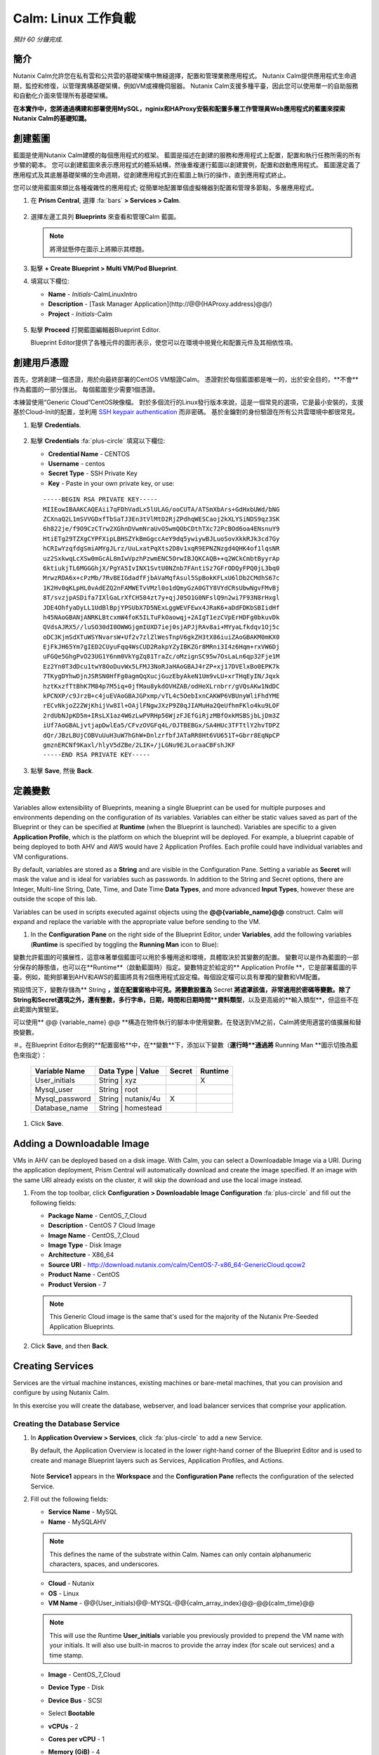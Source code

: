 .. _calm_linux:

---------------------
Calm: Linux 工作負載
---------------------

*預計 60 分鐘完成.*

簡介
++++++++

Nutanix Calm允許您在私有雲和公共雲的基礎架構中無縫選擇，配置和管理業務應用程式。 Nutanix Calm提供應用程式生命週期，監控和修復，以管理異構基礎架構，例如VM或裸機伺服器。 Nutanix Calm支援多種平臺，因此您可以使用單一的自助服務和自動化介面來管理所有基礎架構。

**在本實作中，您將通過構建和部署使用MySQL，nginix和HAProxy安裝和配置多層工作管理員Web應用程式的藍圖來探索Nutanix Calm的基礎知識。**

創建藍圖
++++++++++++++++++++

藍圖是使用Nutanix Calm建模的每個應用程式的框架。 藍圖是描述在創建的服務和應用程式上配置，配置和執行任務所需的所有步驟的範本。 您可以創建藍圖來表示應用程式的體系結構，然後重複運行藍圖以創建實例，配置和啟動應用程式。 藍圖還定義了應用程式及其底層基礎架構的生命週期，從創建應用程式到在藍圖上執行的操作，直到應用程式終止。

您可以使用藍圖來類比各種複雜性的應用程式; 從簡單地配置單個虛擬機器到配置和管理多節點，多層應用程式。

#. 在 **Prism Central**, 選擇 :fa:`bars` **> Services > Calm**.

   .. figure:: images/1.png

#. 選擇左邊工具列 |blueprints| **Blueprints** 來查看和管理Calm 藍圖。

   .. note::

     將滑鼠懸停在圖示上將顯示其標題。

#. 點擊 **+ Create Blueprint > Multi VM/Pod Blueprint**.

#. 填寫以下欄位:

   - **Name** - *Initials*-CalmLinuxIntro
   - **Description** - [Task Manager Application](\http://@@{HAProxy.address}@@/)
   - **Project** - *Initials*-Calm

   .. figure:: images/2.png

#. 點擊 **Proceed** 打開藍圖編輯器Blueprint Editor.

   Blueprint Editor提供了各種元件的圖形表示，使您可以在環境中視覺化和配置元件及其相依性項。

創建用戶憑證
++++++++++++++++++++

首先，您將創建一個憑證，用於向最終部署的CentOS VM驗證Calm。 憑證對於每個藍圖都是唯一的，出於安全目的，**不會**作為藍圖的一部分匯出。 每個藍圖至少需要1個憑證。

本練習使用“Generic Cloud”CentOS映像檔。 對於多個流行的Linux發行版本來說，這是一個常見的選項，它是最小安裝的，支援基於Cloud-Init的配置，並利用 `SSH keypair authentication <https://www.ssh.com/ssh/public-key-authentication>`_ 而非密碼。 基於金鑰對的身份驗證在所有公共雲環境中都很常見。

#. 點擊 **Credentials**.

   .. figure:: images/3.png

#. 點擊 **Credentials** :fa:`plus-circle` 填寫以下欄位:

   - **Credential Name** - CENTOS
   - **Username** - centos
   - **Secret Type** - SSH Private Key
   - **Key** - Paste in your own private key, or use:

   ::

     -----BEGIN RSA PRIVATE KEY-----
     MIIEowIBAAKCAQEAii7qFDhVadLx5lULAG/ooCUTA/ATSmXbArs+GdHxbUWd/bNG
     ZCXnaQ2L1mSVVGDxfTbSaTJ3En3tVlMtD2RjZPdhqWESCaoj2kXLYSiNDS9qz3SK
     6h822je/f9O9CzCTrw2XGhnDVwmNraUvO5wmQObCDthTXc72PcBOd6oa4ENsnuY9
     HtiETg29TZXgCYPFXipLBHSZYkBmGgccAeY9dq5ywiywBJLuoSovXkkRJk3cd7Gy
     hCRIwYzqfdgSmiAMYgJLrz/UuLxatPqXts2D8v1xqR9EPNZNzgd4QHK4of1lqsNR
     uz2SxkwqLcXSw0mGcAL8mIwVpzhPzwmENC5OrwIBJQKCAQB++q2WCkCmbtByyrAp
     6ktiukjTL6MGGGhjX/PgYA5IvINX1SvtU0NZnb7FAntiSz7GFrODQyFPQ0jL3bq0
     MrwzRDA6x+cPzMb/7RvBEIGdadfFjbAVaMqfAsul5SpBokKFLxU6lDb2CMdhS67c
     1K2Hv0qKLpHL0vAdEZQ2nFAMWETvVMzl0o1dQmyGzA0GTY8VYdCRsUbwNgvFMvBj
     8T/svzjpASDifa7IXlGaLrXfCH584zt7y+qjJ05O1G0NFslQ9n2wi7F93N8rHxgl
     JDE4OhfyaDyLL1UdBlBpjYPSUbX7D5NExLggWEVFEwx4JRaK6+aDdFDKbSBIidHf
     h45NAoGBANjANRKLBtcxmW4foK5ILTuFkOaowqj+2AIgT1ezCVpErHDFg0bkuvDk
     QVdsAJRX5//luSO30dI0OWWGjgmIUXD7iej0sjAPJjRAv8ai+MYyaLfkdqv1Oj5c
     oDC3KjmSdXTuWSYNvarsW+Uf2v7zlZlWesTnpV6gkZH3tX86iuiZAoGBAKM0mKX0
     EjFkJH65Ym7gIED2CUyuFqq4WsCUD2RakpYZyIBKZGr8MRni3I4z6Hqm+rxVW6Dj
     uFGQe5GhgPvO23UG1Y6nm0VkYgZq81TraZc/oMzignSC95w7OsLaLn6qp32Fje1M
     Ez2Yn0T3dDcu1twY8OoDuvWx5LFMJ3NoRJaHAoGBAJ4rZP+xj17DVElxBo0EPK7k
     7TKygDYhwDjnJSRSN0HfFg0agmQqXucjGuzEbyAkeN1Um9vLU+xrTHqEyIN/Jqxk
     hztKxzfTtBhK7M84p7M5iq+0jfMau8ykdOVHZAB/odHeXLrnbrr/gVQsAKw1NdDC
     kPCNXP/c9JrzB+c4juEVAoGBAJGPxmp/vTL4c5OebIxnCAKWP6VBUnyWliFhdYME
     rECvNkjoZ2ZWjKhijVw8Il+OAjlFNgwJXzP9Z0qJIAMuHa2QeUfhmFKlo4ku9LOF
     2rdUbNJpKD5m+IRsLX1az4W6zLwPVRHp56WjzFJEfGiRjzMBfOxkMSBSjbLjDm3Z
     iUf7AoGBALjvtjapDwlEa5/CFvzOVGFq4L/OJTBEBGx/SA4HUc3TFTtlY2hvTDPZ
     dQr/JBzLBUjCOBVuUuH3uW7hGhW+DnlzrfbfJATaRR8Ht6VU651T+Gbrr8EqNpCP
     gmznERCNf9Kaxl/hlyV5dZBe/2LIK+/jLGNu9EJLoraaCBFshJKF
     -----END RSA PRIVATE KEY-----

   .. figure:: images/4.png

#. 點擊 **Save**, 然後 **Back**.

定義變數
++++++++++++++++++

Variables allow extensibility of Blueprints, meaning a single Blueprint can be used for multiple purposes and environments depending on the configuration of its variables.
Variables can either be static values saved as part of the Blueprint or they can be specified at **Runtime** (when the Blueprint is launched).  Variables are specific to a given **Application Profile**, which is the platform on which the blueprint will be deployed. For example, a blueprint capable of being deployed to both AHV and AWS would have 2 Application Profiles. Each profile could have individual variables and VM configurations.

By default, variables are stored as a **String** and are visible in the Configuration Pane. Setting a variable as **Secret** will mask the value and is ideal for variables such as passwords. In addition to the String and Secret options, there are Integer, Multi-line String, Date, Time, and Date Time **Data Types**, and more advanced **Input Types**, however these are outside the scope of this lab.

Variables can be used in scripts executed against objects using the **@@{variable_name}@@** construct. Calm will expand and replace the variable with the appropriate value before sending to the VM.

#. In the **Configuration Pane** on the right side of the Blueprint Editor, under **Variables**, add the following variables (**Runtime** is specified by toggling the **Running Man** icon to Blue):

變數允許藍圖的可擴展性，這意味著單個藍圖可以用於多種用途和環境，具體取決於其變數的配置。
變數可以是作為藍圖的一部分保存的靜態值，也可以在**Runtime**（啟動藍圖時）指定。變數特定於給定的** Application Profile **，它是部署藍圖的平臺。例如，能夠部署到AHV和AWS的藍圖將具有2個應用程式設定檔。每個設定檔可以具有單獨的變數和VM配置。

預設情況下，變數存儲為** String **，並在配置窗格中可見。將變數設置為** Secret **將遮罩該值，非常適用於密碼等變數。除了String和Secret選項之外，還有整數，多行字串，日期，時間和日期時間**資料類型**，以及更高級的**輸入類型**，但這些不在此範圍內實驗室。

可以使用** @@ {variable_name} @@ **構造在物件執行的腳本中使用變數。在發送到VM之前，Calm將使用適當的值擴展和替換變數。

＃。在Blueprint Editor右側的**配置窗格**中，在**變數**下，添加以下變數（**運行時**通過將** Running Man **圖示切換為藍色來指定）：

   +------------------------+-------------------------------+------------+-------------+
   | **Variable Name**      | **Data Type** | **Value**     | **Secret** | **Runtime** |
   +------------------------+-------------------------------+------------+-------------+
   | User_initials          | String        | xyz           |            |      X      |
   +------------------------+-------------------------------+------------+-------------+
   | Mysql\_user            | String        | root          |            |             |
   +------------------------+-------------------------------+------------+-------------+
   | Mysql\_password        | String        | nutanix/4u    |     X      |             |
   +------------------------+-------------------------------+------------+-------------+
   | Database\_name         | String        | homestead     |            |             |
   +------------------------+-------------------------------+------------+-------------+

   .. figure:: images/5.png

#. Click **Save**.

Adding a Downloadable Image
+++++++++++++++++++++++++++

VMs in AHV can be deployed based on a disk image. With Calm, you can select a Downloadable Image via a URI. During the application deployment, Prism Central will automatically download and create the image specified. If an image with the same URI already exists on the cluster, it will skip the download and use the local image instead.

#. From the top toolbar, click **Configuration > Downloadable Image Configuration** :fa:`plus-circle` and fill out the following fields:

   - **Package Name** - CentOS_7_Cloud
   - **Description** - CentOS 7 Cloud Image
   - **Image Name** - CentOS_7_Cloud
   - **Image Type** - Disk Image
   - **Architecture** - X86_64
   - **Source URI** - http://download.nutanix.com/calm/CentOS-7-x86_64-GenericCloud.qcow2
   - **Product Name** - CentOS
   - **Product Version** - 7

   .. note::
      This Generic Cloud image is the same that's used for the majority of the Nutanix Pre-Seeded Application Blueprints.

   .. figure:: images/6.png

#. Click **Save**, and then **Back**.

Creating Services
+++++++++++++++++

Services are the virtual machine instances, existing machines or bare-metal machines, that you can provision and configure by using Nutanix Calm.

In this exercise you will create the database, webserver, and load balancer services that comprise your application.

Creating the Database Service
.............................

#. In **Application Overview > Services**, click :fa:`plus-circle` to add a new Service.

   By default, the Application Overview is located in the lower right-hand corner of the Blueprint Editor and is used to create and manage Blueprint layers such as Services, Application Profiles, and Actions.

   .. figure:: images/7.png

   Note **Service1** appears in the **Workspace** and the **Configuration Pane** reflects the configuration of the selected Service.

#. Fill out the following fields:

   - **Service Name** - MySQL
   - **Name** - MySQLAHV

   .. note::
      This defines the name of the substrate within Calm. Names can only contain alphanumeric characters, spaces, and underscores.

   - **Cloud** - Nutanix
   - **OS** - Linux
   - **VM Name** - @@{User_initials}@@-MYSQL-@@{calm_array_index}@@-@@{calm_time}@@

   .. note::

     This will use the Runtime **User_initials** variable you previously provided to prepend the VM name with your initials. It will also use built-in macros to provide the array index (for scale out services) and a time stamp.

   - **Image** - CentOS_7_Cloud
   - **Device Type** - Disk
   - **Device Bus** - SCSI
   - Select **Bootable**
   - **vCPUs** - 2
   - **Cores per vCPU** - 1
   - **Memory (GiB)** - 4
   - Select **Guest Customization**

     - **Type** - Cloud-init
     - **Script** -

       .. code-block:: bash

         #cloud-config
         users:
           - name: centos
             ssh-authorized-keys:
               - @@{CENTOS.public_key}@@
             sudo: ['ALL=(ALL) NOPASSWD:ALL']

       .. note::

         When using an SSH Private Key Credential, Calm is able to decode that private key into the matching public key, and makes the decoded value accessable via the @@{Credential_Name.public_key}@@ macro. Cloud-Init is then leveraged to populate the SSH public key value as an authorized key, allowing for the corresponding private key to be used to authenticate to the host.

   - Select :fa:`plus-circle` under **Network Adapters (NICs)**
   - **NIC 1** - Primary
   - **Credential** - CENTOS

#. Click **Save**.

   .. note::

     If errors or warnings are presented after saving the blueprint, hover over the icon in the top toolbar to see a list of issues. Resolve any issues and **Save** the blueprint again.

     .. figure:: images/8.png

   Now that you have completed the deployment details for the VM associated with the service, the next step is to tell Calm how the application will be installed on the VM.

#. With the **MySQL** service icon selected in the Workspace pane, scroll to the top of the **Configuration Panel**, and select the **Package** tab.

   The Package is the configuration and application(s) installed on the Service, and is typically accomplished by executing a script on the Service VM.

#. Specify **MySQL_PACKAGE** as the **Package Name** and click **Configure install**.

   - **Package Name** - MYSQL_PACKAGE

   .. figure:: images/9.png

   Note the **Package install** field that appears on the MySQL service in the Workspace pane.

#. Select **+ Task**, and fill out the following fields in the **Configuration Panel** to define the script that Calm will remotely execute on the MySQL Service VM:

   - **Task Name** - Install_sql
   - **Type** - Execute
   - **Script Type** - Shell
   - **Credential** - CENTOS
   - **Script** -

     .. code-block:: bash

       #!/bin/bash
       set -ex

       sudo yum install -y "http://repo.mysql.com/mysql-community-release-el7-5.noarch.rpm"
       sudo yum update -y
       sudo setenforce 0
       sudo sed -i 's/enforcing/disabled/g' /etc/selinux/config /etc/selinux/config
       sudo systemctl stop firewalld || true
       sudo systemctl disable firewalld || true
       sudo yum install -y mysql-community-server.x86_64

       sudo /bin/systemctl start mysqld
       sudo /bin/systemctl enable mysqld

       #Mysql secure installation
       mysql -u root<<-EOF

       UPDATE mysql.user SET Password=PASSWORD('@@{Mysql_password}@@') WHERE User='@@{Mysql_user}@@';
       DELETE FROM mysql.user WHERE User='@@{Mysql_user}@@' AND Host NOT IN ('localhost', '127.0.0.1', '::1');
       DELETE FROM mysql.user WHERE User='';
       DELETE FROM mysql.db WHERE Db='test' OR Db='test\_%';

       FLUSH PRIVILEGES;
       EOF

       mysql -u @@{Mysql_user}@@ -p@@{Mysql_password}@@ <<-EOF
       CREATE DATABASE @@{Database_name}@@;
       GRANT ALL PRIVILEGES ON homestead.* TO '@@{Database_name}@@'@'%' identified by 'secret';

       FLUSH PRIVILEGES;
       EOF

   .. figure:: images/10.png

   .. note::
      You can click the **Pop Out** icon on the script field for a larger window to view/edit scripts.

   Reviewing the script you can see the package will install MySQL, configure the credentials and create a database based on the variables specified earlier in the exercise.

#. Select the **MySQL** service icon in the Workspace pane again, select the **Package** tab in the **Configuration Panel**.

#. Click **Configure uninstall**.

#. Select **+ Task**, and fill out the following fields in the **Configuration Panel**:

   - **Task Name** - Uninstall_sql
   - **Type** - Execute
   - **Script Type** - Shell
   - **Credential** - CENTOS
   - **Script** -

     .. code-block:: bash

       #!/bin/bash
       echo "Goodbye!"

   .. figure:: images/11.png

   .. note::
      The uninstall script can be used for removing packages, updating network services like DHCP and DNS, removing entries from Active Directory, etc. It is not being used for this simple example.

#. Click **Save**. You will be prompted with specific errors if there are validation issues such as missing fields or unacceptable characters.

Creating the Web Server Service
................................

You will now follow similar steps to define a web server service.

#. In **Application Overview > Services**, add an additional service.

#. Select the new service and fill out the following **VM** fields in the **Configuration Panel**:

   - **Service Name** - WebServer
   - **Name** - WebServerAHV
   - **Cloud** - Nutanix
   - **OS** - Linux
   - **VM Name** - @@{User_initials}@@-WebServer-@@{calm_array_index}@@
   - **Image** - CentOS_7_Cloud
   - **Device Type** - Disk
   - **Device Bus** - SCSI
   - Select **Bootable**
   - **vCPUs** - 2
   - **Cores per vCPU** - 1
   - **Memory (GiB)** - 4
   - Select **Guest Customization**

     - **Type** - Cloud-init
     - **Script** -

       .. code-block:: bash

         #cloud-config
         users:
           - name: centos
             ssh-authorized-keys:
               - @@{CENTOS.public_key}@@
             sudo: ['ALL=(ALL) NOPASSWD:ALL']

   - Select :fa:`plus-circle` under **Network Adapters (NICs)**
   - **NIC 1** - Primary
   - **Credential** - CENTOS

#. Select the **Package** tab.

#. Specify a **Package Name** and click **Configure install**.

   - **Package Name** - WebServer_PACKAGE

#. Select **+ Task**, and fill out the following fields in the **Configuration Panel**:

   - **Name Task** - Install_WebServer
   - **Type** - Execute
   - **Script Type** - Shell
   - **Credential** - CENTOS
   - **Script** -

     .. code-block:: bash

       #!/bin/bash
       set -ex

       sudo yum update -y
       sudo yum -y install epel-release
       sudo setenforce 0
       sudo sed -i 's/enforcing/disabled/g' /etc/selinux/config /etc/selinux/config
       sudo systemctl stop firewalld || true
       sudo systemctl disable firewalld || true
       sudo rpm -Uvh https://mirror.webtatic.com/yum/el7/webtatic-release.rpm
       sudo yum update -y
       sudo yum install -y nginx php56w-fpm php56w-cli php56w-mcrypt php56w-mysql php56w-mbstring php56w-dom git unzip

       sudo mkdir -p /var/www/laravel
       echo "server {
        listen 80 default_server;
        listen [::]:80 default_server ipv6only=on;
       root /var/www/laravel/public/;
        index index.php index.html index.htm;
       location / {
        try_files \$uri \$uri/ /index.php?\$query_string;
        }
        # pass the PHP scripts to FastCGI server listening on /var/run/php5-fpm.sock
        location ~ \.php$ {
        try_files \$uri /index.php =404;
        fastcgi_split_path_info ^(.+\.php)(/.+)\$;
        fastcgi_pass 127.0.0.1:9000;
        fastcgi_index index.php;
        fastcgi_param SCRIPT_FILENAME \$document_root\$fastcgi_script_name;
        include fastcgi_params;
        }
       }" | sudo tee /etc/nginx/conf.d/laravel.conf
       sudo sed -i 's/80 default_server/80/g' /etc/nginx/nginx.conf
       if `grep "cgi.fix_pathinfo" /etc/php.ini` ; then
        sudo sed -i 's/cgi.fix_pathinfo=1/cgi.fix_pathinfo=0/' /etc/php.ini
       else
        sudo sed -i 's/;cgi.fix_pathinfo=1/cgi.fix_pathinfo=0/' /etc/php.ini
       fi

       sudo systemctl enable php-fpm
       sudo systemctl enable nginx
       sudo systemctl restart php-fpm
       sudo systemctl restart nginx

       if [ ! -e /usr/local/bin/composer ]
       then
        curl -sS https://getcomposer.org/installer | php
        sudo mv composer.phar /usr/local/bin/composer
        sudo chmod +x /usr/local/bin/composer
       fi

       sudo git clone https://github.com/ideadevice/quickstart-basic.git /var/www/laravel
       sudo sed -i 's/DB_HOST=.*/DB_HOST=@@{MySQL.address}@@/' /var/www/laravel/.env

       sudo su - -c "cd /var/www/laravel; composer install"
       if [ "@@{calm_array_index}@@" == "0" ]; then
        sudo su - -c "cd /var/www/laravel; php artisan migrate"
       fi

       sudo chown -R nginx:nginx /var/www/laravel
       sudo chmod -R 777 /var/www/laravel/
       sudo systemctl restart nginx

   This script installs PHP and Nginx to create a web server, and then a Laravel based web application.
   It then configures the web application settings, including updating the **DB_HOST** with the MySQL IP address, accessed via the **@@{MySQL.address}@@** macro.

#. Select the **Package** tab and click **Configure uninstall**.

#. Select **+ Task**, and fill out the following fields in the **Configuration Panel**:

   - **Name Task** - Uninstall_WebServer
   - **Type** - Execute
   - **Script Type** - Shell
   - **Credential** - CENTOS
   - **Script** -

     .. code-block:: bash

       #!/bin/bash
       set -ex

       sudo rm -rf /var/www/laravel
       sudo yum erase -y nginx

   For many applications it is common to need to scale out a given service, such as the web tier in order to handle more concurrent users. Calm makes it simple to turn deploy an array containing multiple copies of a given service.

#. With the **WebServer** service icon selected in the Workspace pane, scroll to the top of the **Configuration Panel**, and select the **Service** tab.

#. Under **Deployment Config > Number of Replicas**, increase the **Min** value from 1 to 2 and the **Max** value from 1 to 4.

   .. figure:: images/12.png

   This change will provision a minimum of 2 WebServer VMs for each deployment of the application, and allow the array to grow up to a total of 4 WebServer VMs.

   .. note::

     Scaling an application in and out will require additional scripting so that the application understands how to leverage the additional VMs.

#. Click **Save**.

.. _haproxyinstall:

Creating the Load Balancer Service
..................................

To take advantage of a scale out web tier, your application needs to be able to load balance connections across multiple web server VMs. HAProxy is a free, open source TCP/HTTP load balancer used to distribute workloads across multiple servers. It can be used anywhere from small, simple deployments to large web-scale environments such as GitHub, Instagram, and Twitter.

#. In **Application Overview > Services**, add an additional service.

#. Select the new service and fill out the following **VM** fields in the **Configuration Panel**:

   - **Service Name** - HAProxy
   - **Name** - HAProxyAHV
   - **Cloud** - Nutanix
   - **OS** - Linux
   - **VM Name** - @@{User_initials}@@-HAProxy-@@{calm_array_index}@@
   - **Image** - CentOS\_7\_Cloud
   - **Device Type** - Disk
   - **Device Bus** - SCSI
   - Select **Bootable**
   - **vCPUs** - 2
   - **Cores per vCPU** - 1
   - **Memory (GiB)** - 4
   - Select **Guest Customization**

     - **Type** - Cloud-init
     - **Script** -

       .. code-block:: bash

         #cloud-config
         users:
           - name: centos
             ssh-authorized-keys:
               - @@{CENTOS.public_key}@@
             sudo: ['ALL=(ALL) NOPASSWD:ALL']

   - Select :fa:`plus-circle` under **Network Adapters (NICs)**
   - **NIC 1** - Primary
   - **Credential** - CENTOS

#. Select the **Package** tab.

#. Specify a **Package Name** and click **Configure install**.

   - **Package Name** - HAProxy_PACKAGE

#. Select **+ Task**, and fill out the following fields in the **Configuration Panel**:

   - **Name Task** - Install_HAProxy
   - **Type** - Execute
   - **Script Type** - Shell
   - **Credential** - CENTOS
   - **Script** -

     .. code-block:: bash

       #!/bin/bash
       set -ex

       sudo yum update -y
       sudo yum install -y haproxy
       sudo setenforce 0
       sudo sed -i 's/enforcing/disabled/g' /etc/selinux/config /etc/selinux/config
       sudo systemctl stop firewalld || true
       sudo systemctl disable firewalld || true

       echo "global
        log 127.0.0.1 local0
        log 127.0.0.1 local1 notice
        maxconn 4096
        quiet
        user haproxy
        group haproxy
       defaults
        log global
        mode http
        retries 3
        timeout client 50s
        timeout connect 5s
        timeout server 50s
        option dontlognull
        option httplog
        option redispatch
        balance roundrobin
       # Set up application listeners here.
       listen admin
        bind 127.0.0.1:22002
        mode http
        stats uri /
       frontend http
        maxconn 2000
        bind 0.0.0.0:80
        default_backend servers-http
       backend servers-http" | sudo tee /etc/haproxy/haproxy.cfg

       hosts=$(echo "@@{WebServer.address}@@" | tr "," "\n")
       port=80

       for host in $hosts
         do echo " server host-${host} ${host}:${port} weight 1 maxconn 100 check" | sudo tee -a /etc/haproxy/haproxy.cfg
       done

       sudo systemctl daemon-reload
       sudo systemctl enable haproxy
       sudo systemctl restart haproxy

   Note the use of the @@{WebServer.address}@@ macro in the script above. The macro returns a comma delimited list of all IPs of the VMs within that service. The script then uses the `tr <https://www.geeksforgeeks.org/tr-command-unixlinux-examples/>`_ command to replace commas with carriage returns. The result is an array, **$hosts**, containing strings of all WebServer IP addresses. Those addresses are then each added to the **HAProxy** configuration file.

#. Select the **Package** tab and click **Configure uninstall**.

#. Select **+ Task**, and fill out the following fields in the **Configuration Panel**:

   - **Name Task** - Uninstall_HAProxy
   - **Type** - Execute
   - **Script Type** - Shell
   - **Credential** - CENTOS
   - **Script** -

     .. code-block:: bash

       #!/bin/bash
       set -ex

       sudo
       yum -y erase haproxy

#. Click **Save**.

Adding Dependencies
+++++++++++++++++++

As our application will require the database to be running before the web server starts, our Blueprint requires a dependency to enforce this ordering.  There are a couple of ways to do this, one of which you've already done without likely realizing it.

#. In the **Application Overview > Application Profile** section, expand the **Default** Application Profile and click the **Create** Action.

   .. figure:: images/13.png

   Take note of the **Orange Orchestration Edge** going from the **MySQL Start** task to the **WebServer Package Install** task. This edge was automatically created by Calm due to the **@@{MySQL.address}@@** macro reference in the **WebServer Package Install** task. Since the system needs to know the IP Address of the MySQL service prior to being able to proceed with the WebServer Install task, Calm intelligently creates the orchestration edge for you. This requires the MySQL service to be started prior to moving on to the WebServer Install task.

#. Return to the **HAProxy Package Install** task, why are orchestration edges automatically created between the WebServer and HAProxy services?

#. Next, select the **Stop** Profile Action.

   Note that lack of orchestration edges between services when stopping an application. Why might issuing shutdown commands to all services within the application simultaneously create an issue?

#. Click on each Profile Action to take note of the current presence (or lack thereof) of the orchestration edges.

   .. figure:: images/14.png

   To resolve this, you'll manually define a dependencies between services.

#. Select the **WebServer** Service and click the **Create Dependency** icon that appears above the Service icon, and then click on the **MySQL** service.

   .. figure:: images/15.png

#. This represents that the **WebServer** service "depends" upon the **MySQL** service, meaning the **MySQL** service will start before, and stop after, the **WebServer** service.

#. Now create a dependency for the **HAProxy** service to depend on the **WebServer** service.

#. Click **Save**.

#. Re-visit the Profile Actions and confirm the edges now properly reflect the dependencies between the services, as shown below:

   .. figure:: images/16.png

   Drawing the white dependency arrows will cause Calm to create orchestration edges for all **System Defined Profile Actions** (Create, Start, Restart, Stop, Delete, and Soft Delete).

Launching and Managing the Application
++++++++++++++++++++++++++++++++++++++

#. From the upper toolbar in the Blueprint Editor, click **Launch**.

#. Specify a unique **Application Name** (e.g. *Initials*\ -CalmLinuxIntro1) and your **User_initials** Runtime variable value for VM naming.

#. Click **Create**.

   The **Audit** tab can be used to monitor the deployment of the application.

   Why don't all of the CentOS based services deploy at the same time following the download of the disk image?

#. Once the application reaches a **Running** status, navigate to the **Services** tab and select the **HAProxy** service to determine the IP address of your load balancer.

#. In a new browser tab or window, navigate to \http://<HAProxy-IP>, and verify your Task Manager application is functioning.

   .. note::

     You can also click the link in the Description of the Application.

   .. figure:: images/17.png

Takeaways
+++++++++

What are the key things you should know about **Nutanix Calm**?

- Nutanix Calm, as a native component of Prism, is built on and carries forward the benefits of the platform.  The simplicity provided by Acropolis lets Calm focus on applications, rather than trying to mask the complexity of the underlying infrastructure management.

- Calm blueprints are easy to use.  In 60 minutes you went from nothing to a full infrastructure stack deployment.  Because Calm uses standard tools for configuration - bash, PowerShell, Python, etc. - there's no new language to learn and you can immediately apply skills and code you already have.

- While not as visually impressive, even single VM blueprints can have a massive effect on customers.  One bank in India is using Calm for single-VM deployments, reducing the time to deploy these applications from 3 days to 2 hours.  Remember that many customers have little or no automation today (or the automation they have is complex/hard to understand thus limiting it's adoption).  This means that Calm can help them right now, today, instantly.

- "Multi-Cloud Application Automation and Lifecycle Management" sounds big and scary.  The 'future' sounds amazing, but many operators can't see the path to there.  Listen to what the customer is struggling with today (backups require specialized skills, VM deployment takes a long time, upgrades are hard) and speak to how Calm can help with that; jumping right to the multi-cloud automation story pushes Calm from a "I need this right now" to a "well let's evaluate this later on, once things have quieted down" (and things never truly 'quiet down'.

- The Blueprint Editor provides a simple UI for modeling potentially complex applications.

- Blueprints are tied to SSP Projects which can be used to enforce quotas and role based access control.

- Having a Blueprint install and configure binaries means no longer creating specific images for individual applications. Instead the application can be modified through changes to the Blueprint or installation script, both of which can be stored in source code repositories.

- Variables allow another dimension of customizing an application without having to edit the underlying Blueprint.

- There are multiple ways of authenticating to a VM (keys or passwords), which is dependent upon the source image.

- Application status can be monitored in real time.

- Applications typically span across multiple VMs, each responsible for different services. Calm is capable of automated and orchestrating full applications.

- Dependencies between services can be easily modeled in the Blueprint Editor.

- Users can quickly provision entire application stacks for production or testing for repeatable results without time lost to manual configuration.

- Interested in using Calm for more app lifecycle operations? Check out the :ref:`calm_day2`!


.. |proj-icon| image:: ../images/projects_icon.png
.. |mktmgr-icon| image:: ../images/marketplacemanager_icon.png
.. |mkt-icon| image:: ../images/marketplace_icon.png
.. |bp-icon| image:: ../images/blueprints_icon.png
.. |blueprints| image:: images/blueprints.png
.. |applications| image:: images/blueprints.png
.. |projects| image:: images/projects.png
